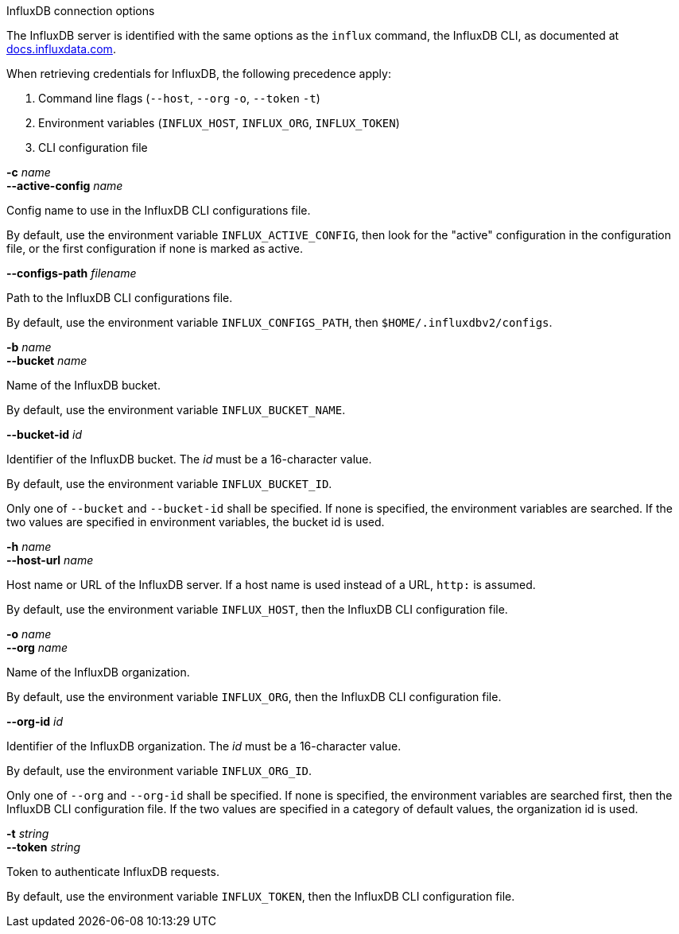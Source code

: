 //----------------------------------------------------------------------------
//
// TSDuck - The MPEG Transport Stream Toolkit
// Copyright (c) 2005-2025, Thierry Lelegard
// BSD-2-Clause license, see LICENSE.txt file or https://tsduck.io/license
//
// Documentation for options in class ts::InfluxArgs.
//
// tags: <none>
//
//----------------------------------------------------------------------------

[.usage]
InfluxDB connection options

The InfluxDB server is identified with the same options as the `influx` command, the InfluxDB CLI,
as documented at https://docs.influxdata.com/influxdb/v2/reference/cli/influx/[docs.influxdata.com].

When retrieving credentials for InfluxDB, the following precedence apply:

[.compact-list]
. Command line flags (`--host`, `--org` `-o`, `--token` `-t`)
. Environment variables (`INFLUX_HOST`, `INFLUX_ORG`, `INFLUX_TOKEN`)
. CLI configuration file

[.opt]
*-c* _name_ +
*--active-config* _name_

[.optdoc]
Config name to use in the InfluxDB CLI configurations file.

[.optdoc]
By default, use the environment variable `INFLUX_ACTIVE_CONFIG`,
then look for the "active" configuration in the configuration file,
or the first configuration if none is marked as active.

[.opt]
*--configs-path* _filename_

[.optdoc]
Path to the InfluxDB CLI configurations file.

[.optdoc]
By default, use the environment variable `INFLUX_CONFIGS_PATH`, then `$HOME/.influxdbv2/configs`.

[.opt]
*-b* _name_ +
*--bucket* _name_

[.optdoc]
Name of the InfluxDB bucket.

[.optdoc]
By default, use the environment variable `INFLUX_BUCKET_NAME`.

[.opt]
*--bucket-id* _id_

[.optdoc]
Identifier of the InfluxDB bucket.
The _id_ must be a 16-character value.

[.optdoc]
By default, use the environment variable `INFLUX_BUCKET_ID`.

[.optdoc]
Only one of `--bucket` and `--bucket-id` shall be specified.
If none is specified, the environment variables are searched.
If the two values are specified in environment variables, the bucket id is used.

[.opt]
*-h* _name_ +
*--host-url* _name_

[.optdoc]
Host name or URL of the InfluxDB server.
If a host name is used instead of a URL, `http:` is assumed.

[.optdoc]
By default, use the environment variable `INFLUX_HOST`, then the InfluxDB CLI configuration file.

[.opt]
*-o* _name_ +
*--org* _name_

[.optdoc]
Name of the InfluxDB organization.

[.optdoc]
By default, use the environment variable `INFLUX_ORG`, then the InfluxDB CLI configuration file.

[.opt]
*--org-id* _id_

[.optdoc]
Identifier of the InfluxDB organization.
The _id_ must be a 16-character value.

[.optdoc]
By default, use the environment variable `INFLUX_ORG_ID`.

[.optdoc]
Only one of `--org` and `--org-id` shall be specified.
If none is specified, the environment variables are searched first, then the InfluxDB CLI configuration file.
If the two values are specified in a category of default values, the organization id is used.

[.opt]
*-t* _string_ +
*--token* _string_

[.optdoc]
Token to authenticate InfluxDB requests.

[.optdoc]
By default, use the environment variable `INFLUX_TOKEN`, then the InfluxDB CLI configuration file.
